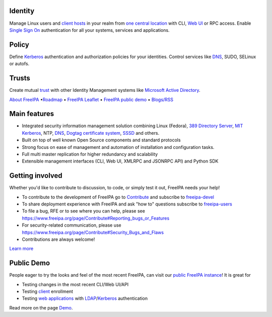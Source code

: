 .. image:: images/freeipa-logo-small.png


Identity
--------

Manage Linux users and `client hosts <Client>`__ in your realm from `one
central location <Directory_Server>`__ with CLI, `Web UI <Web_UI>`__ or
RPC access. Enable `Single Sign On <Kerberos>`__ authentication for all
your systems, services and applications.

Policy
------

Define `Kerberos <Kerberos>`__ authentication and authorization policies
for your identities. Control services like `DNS <DNS>`__, SUDO, SELinux
or autofs.

Trusts
------

Create mutual `trust <Trusts>`__ with other Identity Management systems
like `Microsoft Active Directory <Active_Directory_trust_setup>`__.

`About FreeIPA <About>`__ •\ `Roadmap <Roadmap>`__ • `FreeIPA
Leaflet <Leaflet>`__ • `FreeIPA public demo <Demo>`__ •
`Blogs/RSS <http://planet.freeipa.org>`__

.. _main_features:

Main features
-------------

-  Integrated security information management solution combining Linux
   (Fedora), `389 Directory
   Server <http://directory.fedoraproject.org/>`__, `MIT
   Kerberos <http://k5wiki.kerberos.org/wiki/Main_Page>`__, NTP,
   `DNS <https://pagure.io/bind-dyndb-ldap>`__, `Dogtag certificate
   system <http://pki.fedoraproject.org>`__,
   `SSSD <https://pagure.io/SSSD/sssd>`__ and others.
-  Built on top of well known Open Source components and standard
   protocols
-  Strong focus on ease of management and automation of installation and
   configuration tasks.
-  Full multi master replication for higher redundancy and scalability
-  Extensible management interfaces (CLI, Web UI, XMLRPC and JSONRPC
   API) and Python SDK

.. _getting_involved:

Getting involved
----------------

Whether you'd like to contribute to discussion, to code, or simply test
it out, FreeIPA needs your help!

-  To contribute to the development of FreeIPA go to
   `Contribute <Contribute>`__ and subscribe to
   `freeipa-devel <https://lists.fedoraproject.org/archives/list/freeipa-devel@lists.fedorahosted.org/>`__
-  To share deployment experience with FreeIPA and ask "how to"
   questions subscribe to
   `freeipa-users <https://lists.fedoraproject.org/archives/list/freeipa-users@lists.fedorahosted.org/>`__
-  To file a bug, RFE or to see where you can help, please see
   https://www.freeipa.org/page/Contribute#Reporting_bugs_or_Features
-  For security-related communication, please use
   https://www.freeipa.org/page/Contribute#Security_Bugs_and_Flaws
-  Contributions are always welcome!

`Learn more <Contribute>`__

Public Demo
-----------

People eager to try the looks and feel of the most recent FreeIPA, can
visit our `public FreeIPA instance <Demo>`__! It is great for

-  Testing changes in the most recent CLI/Web UI/API
-  Testing `client <client>`__ enrollment
-  Testing `web applications <Web_App_Authentication>`__ with
   `LDAP <Directory_Server>`__/`Kerberos <Kerberos>`__ authentication

Read more on the page `Demo <Demo>`__.